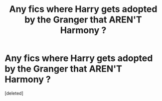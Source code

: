 #+TITLE: Any fics where Harry gets adopted by the Granger that AREN'T Harmony ?

* Any fics where Harry gets adopted by the Granger that AREN'T Harmony ?
:PROPERTIES:
:Score: 1
:DateUnix: 1610146164.0
:DateShort: 2021-Jan-09
:FlairText: Request
:END:
[deleted]


